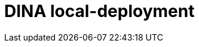 :sectnums:
:source-highlighter: highlight.js

= DINA local-deployment
:toclevels: 3
:leveloffset: 1
:icons: font
